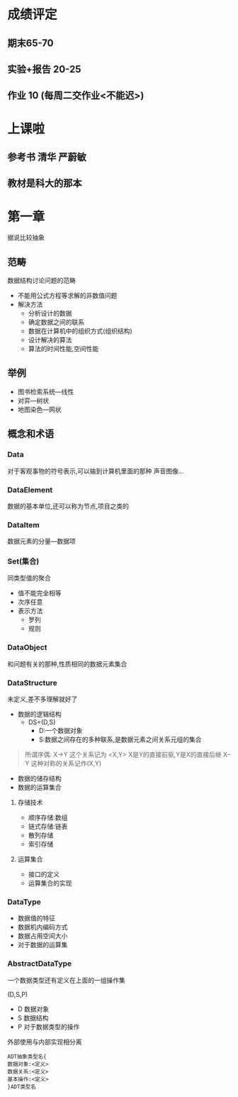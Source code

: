 #+LATEX_COMPILER:xelatex
#+LATEX_HEADER:\usepackage{ctex}
* 成绩评定
** 期末65-70
** 实验+报告 20-25
** 作业 10 (每周二交作业<不能迟>)
* 上课啦
** 参考书 清华 严蔚敏 
** 教材是科大的那本
* 第一章
据说比较抽象
** 范畴
数据结构讨论问题的范畴
- 不能用公式方程等求解的非数值问题
- 解决方法
  - 分析设计的数据
  - 确定数据之间的联系
  - 数据在计算机中的组织方式(组织结构)
  - 设计解决的算法
  - 算法的时间性能,空间性能
 
** 举例
- 图书检索系统---线性
- 对弈---树状
- 地图染色---网状
** 概念和术语
*** Data
对于客观事物的符号表示,可以输到计算机里面的那种
声音图像...
*** DataElement
数据的基本单位,还可以称为节点,项目之类的
*** DataItem
数据元素的分量---数据项
*** Set(集合)
同类型值的聚合 
- 值不能完全相等
- 次序任意
- 表示方法
  - 罗列
  - 规则
*** DataObject
和问题有关的那种,性质相同的数据元素集合
*** DataStructure
未定义,差不多理解就好了
- 数据的逻辑结构
  - DS=(D,S)
    - D:一个数据对象
    - S:数据之间存在的多种联系,是数据元素之间关系元组的集合
#+BEGIN_QUOTE
所谓序偶:
X->Y 这个关系记为 <X,Y> X是Y的直接前驱,Y是X的直接后继
X--Y 这种对称的关系记作(X,Y)
#+END_QUOTE
- 数据的储存结构
- 数据的运算集合

**** 存储技术
- 顺序存储:数组
- 链式存储:链表
- 散列存储
- 索引存储
**** 运算集合
- 接口的定义
- 运算集合的实现
*** DataType
- 数据值的特征
- 数据机内编码方式
- 数据占用空间大小
- 对于数据的运算集
*** AbstractDataType
一个数据类型还有定义在上面的一组操作集

(D,S,P)

- D 数据对象
- S 数据结构
- P 对于数据类型的操作

外部使用与内部实现相分离
#+BEGIN_SRC
ADT抽象类型名{
数据对象:<定义>
数据关系:<定义>
基本操作:<定义>
}ADT类型名
#+END_SRC
